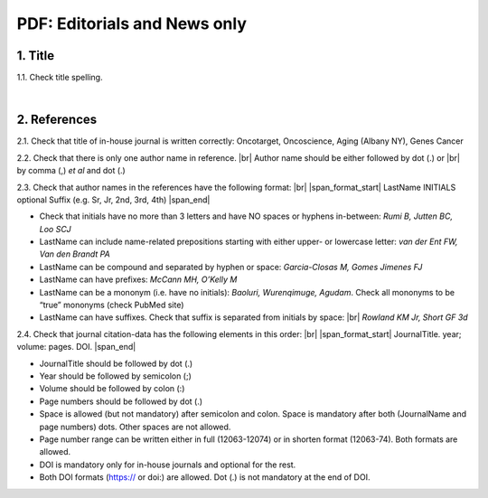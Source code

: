 .. _title_editorials_news:

PDF: Editorials and News only
=============================


1. Title
--------

1.1. Check title spelling.

|
2. References
-------------

2.1. Check that title of in-house journal is written correctly: 
Oncotarget, Oncoscience, Aging (Albany NY), Genes Cancer

2.2. Check that there is only one author name in reference. |br|
Author name should be either followed by dot (.) or |br|
by comma (,) `et al` and dot (.)

.. image:: /_static/pic1_editor_auth_format.png
   :alt: Editorials Author format


2.3.	Check that author names in the references have the following format: |br|
|span_format_start| LastName INITIALS optional Suffix (e.g. Sr, Jr, 2nd, 3rd, 4th) |span_end|

- Check that initials have no more than 3 letters and have NO spaces or hyphens in-between: `Rumi B, Jutten BC, Loo SCJ`

- LastName can include name-related prepositions starting with either upper- or lowercase letter: `van der Ent FW, Van den Brandt PA`

- LastName can be compound and separated by hyphen or space: `Garcia-Closas M, Gomes Jimenes FJ`

- LastName can have prefixes: `McCann MH, O’Kelly M`

- LastName can be a mononym (i.e. have no initials): `Baoluri, Wurenqimuge, Agudam`. Check all mononyms to be “true” mononyms (check PubMed site)

- LastName can have suffixes. Check that suffix is separated from initials by space: |br| `Rowland KM Jr, Short GF 3d`

2.4. Check that journal citation-data has the following elements in this order: |br|
|span_format_start| JournalTitle. year; volume: pages. DOI. |span_end|


.. image:: /_static/pic2_editor_citation_data.png
   :alt: Editorials Citation Data format


- JournalTitle should be followed by dot (.)


- Year should be followed by semicolon (;)


- Volume should be followed by colon (:)


- Page numbers should be followed by dot (.)


- Space is allowed (but not mandatory) after semicolon and colon. Space is mandatory after both (JournalName and page numbers) dots. Other spaces are not allowed.


- Page number range can be written either in full (12063-12074) or in shorten format (12063-74). Both formats are allowed.


- DOI is mandatory only for in-house journals and optional for the rest.


- Both DOI formats (https:// or doi:) are allowed. Dot (.) is not mandatory at the end of DOI.


.. |br| raw:: html

   <br />


.. |span_format_start| raw:: html
   
   <span style='font-family:"Source Code Pro", sans-serif; font-weight: bold; text-align:center;'>

.. |span_end| raw:: html
   
   </span>
